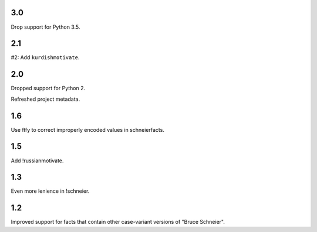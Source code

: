 3.0
===

Drop support for Python 3.5.

2.1
===

#2: Add ``kurdishmotivate``.

2.0
===

Dropped support for Python 2.

Refreshed project metadata.

1.6
===

Use ftfy to correct improperly encoded values in schneierfacts.

1.5
===

Add !russianmotivate.

1.3
===

Even more lenience in !schneier.

1.2
===

Improved support for facts that contain other case-variant versions of
"Bruce Schneier".
